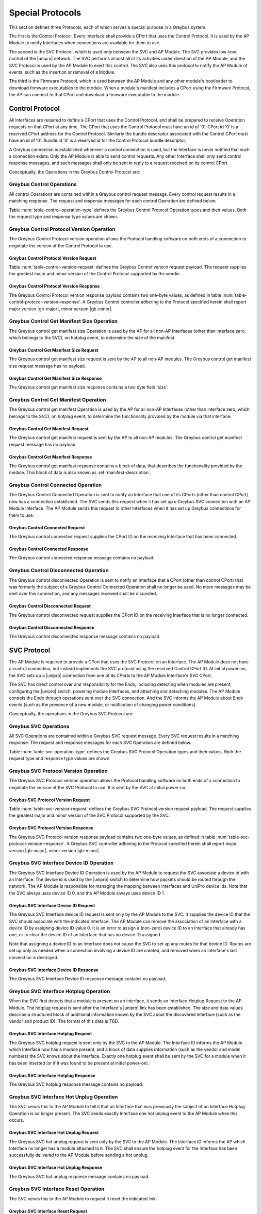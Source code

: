 .. _special_protocols:

Special Protocols
=================

This section defines three Protocols, each of which serves a special
purpose in a Greybus system.

The first is the Control Protocol.  Every Interface shall provide a
CPort that uses the Control Protocol. It is used by the AP Module to
notify Interfaces when connections are available for them to use.

The second is the SVC Protocol, which is used only between the SVC
and AP Module.  The SVC provides low-level control of the |unipro|
network.  The SVC performs almost all of its activities under
direction of the AP Module, and the SVC Protocol is used by the AP
Module to exert this control.  The SVC also uses this protocol to
notify the AP Module of events, such as the insertion or removal of
a Module.

The third is the Firmware Protocol, which is used between the AP Module and any
other module's bootloader to download firmware executables to the module.  When
a module's manifest includes a CPort using the Firmware Protocol, the AP can
connect to that CPort and download a firmware executable to the module.

.. _control-protocol:

Control Protocol
----------------

All Interfaces are required to define a CPort that uses the Control
Protocol, and shall be prepared to receive Operation requests on that
CPort at any time. The CPort that uses the Control Protocol must have an
id of '0'. CPort id '0' is a reserved CPort address for the Control
Protocol. Similarly the bundle descriptor associated with the Control
CPort must have an id of '0'. Bundle id '0' is a reserved id for the
Control Protocol bundle descriptor.

A Greybus connection is established whenever a control connection is used,
but the Interface is never notified that such a connection exists. Only
the AP Module is able to send control requests.  Any other Interface
shall only send control response messages, and such messages shall
only be sent in reply to a request received on its control CPort.

Conceptually, the Operations in the Greybus Control Protocol are:

.. c:function:: int version(u8 offer_major, u8 offer_minor, u8 *major, u8 *minor);

    Negotiates the major and minor version of the Protocol used for
    communication over the connection.  The AP offers the
    version of the Protocol it supports.  The Interface replies with
    the version that will be used--either the one offered if
    supported or its own (lower) version otherwise.  Protocol
    handling code adhering to the Protocol specified herein supports
    major version |gb-major|, minor version |gb-minor|.

.. c:function:: int get_manifest_size(u16 *size);

    This Operation is used by the AP to discover the size of a module's
    Interface Manifest.  This is used after the SVC has discovered which
    Module contains the AP.  The response to this Operation contains the
    size of the manifest, which is used by the AP to fetch the manifest
    later.  This operation is only initiated by the AP.

.. c:function:: int get_manifest(u8 *manifest);

    This Operation is used by the AP after the SVC has discovered
    which Module contains the AP.  The response to this Operation
    contains the manifest of the Module, which is used by the AP to
    determine the functionality module provides.  This operation is only
    initiated by the AP.

.. c:function:: int connected(u16 cport_id);

    This Operation is used to notify an Interface that a Greybus
    connection has been established using the indicated CPort.
    Upon receiving this request, an Interface shall be prepared to
    receive messages on the indicated CPort.  The Interface may send
    messages over the indicated CPort once it has sent a response
    to the connected request.  This operation is never used for
    control CPort.

.. c:function:: int disconnected(u16 cport_id);

    This Operation is used to notify an Interface that a previously
    established Greybus connection may no longer be used.  This
    operation is never used for control CPort.

Greybus Control Operations
^^^^^^^^^^^^^^^^^^^^^^^^^^

All control Operations are contained within a Greybus control
request message. Every control request results in a matching
response.  The request and response messages for each control
Operation are defined below.

Table :num:`table-control-operation-type` defines the Greybus
Control Protocol Operation types and their values. Both the request
type and response type values are shown.

.. figtable::
    :nofig:
    :label: table-control-operation-type
    :caption: Control Operation Types
    :spec: l l l

    ===========================  =============  ==============
    Control Operation Type       Request Value  Response Value
    ===========================  =============  ==============
    Invalid                      0x00           0x80
    Protocol Version             0x01           0x81
    Reserved                     0x02           0x82
    Get Manifest Size            0x03           0x83
    Get Manifest                 0x04           0x84
    Connected                    0x05           0x85
    Disconnected                 0x06           0x86
    (all other values reserved)  0x07..0x7f     0x87..0xff
    ===========================  =============  ==============

..

Greybus Control Protocol Version Operation
^^^^^^^^^^^^^^^^^^^^^^^^^^^^^^^^^^^^^^^^^^

The Greybus Control Protocol version operation allows the Protocol
handling software on both ends of a connection to negotiate the version
of the Control Protocol to use.

Greybus Control Protocol Version Request
""""""""""""""""""""""""""""""""""""""""

Table :num:`table-control-version-request` defines the Greybus Control
version request payload. The request supplies the greatest major and
minor version of the Control Protocol supported by the sender.

.. figtable::
    :nofig:
    :label: table-control-version-request
    :caption: Control Protocol Version Request
    :spec: l l c c l

    =======  ==============  ======  ==========      ===========================
    Offset   Field           Size    Value           Description
    =======  ==============  ======  ==========      ===========================
    0        version_major   1       |gb-major|      Offered Control Protocol major version
    1        version_minor   1       |gb-minor|      Offered Control Protocol minor version
    =======  ==============  ======  ==========      ===========================

..

Greybus Control Protocol Version Response
"""""""""""""""""""""""""""""""""""""""""

The Greybus Control Protocol version response payload contains two
one-byte values, as defined in table
:num:`table-control-protocol-version-response`.
A Greybus Control controller adhering to the Protocol specified herein
shall report major version |gb-major|, minor version |gb-minor|.

.. figtable::
    :nofig:
    :label: table-control-protocol-version-response
    :caption: Control Protocol Version Response
    :spec: l l c c l

    =======  ==============  ======  ==========      ===========================
    Offset   Field           Size    Value           Description
    =======  ==============  ======  ==========      ===========================
    0        version_major   1       |gb-major|      Control Protocol major version
    1        version_minor   1       |gb-minor|      Control Protocol minor version
    =======  ==============  ======  ==========      ===========================

..

Greybus Control Get Manifest Size Operation
^^^^^^^^^^^^^^^^^^^^^^^^^^^^^^^^^^^^^^^^^^^

The Greybus control get manifest size Operation is used by the AP for
all non-AP Interfaces (other than interface zero, which belongs to the
SVC), on hotplug event, to determine the size of the manifest.

Greybus Control Get Manifest Size Request
"""""""""""""""""""""""""""""""""""""""""

The Greybus control get manifest size request is sent by the AP to all
non-AP modules.  The Greybus control get manifest size request message
has no payload.

Greybus Control Get Manifest Size Response
""""""""""""""""""""""""""""""""""""""""""

The Greybus control get manifest size response contains a two byte field
'size'.

.. figtable::
    :nofig:
    :label: table-control-get-manifest-size-response
    :caption: Control Protocol Get Manifest Size Response
    :spec: l l c c l

    =======  ==============  ===========  ==========      ===========================
    Offset   Field           Size         Value           Description
    =======  ==============  ===========  ==========      ===========================
    0        size            2            Number          Size of the Manifest
    =======  ==============  ===========  ==========      ===========================

..

Greybus Control Get Manifest Operation
^^^^^^^^^^^^^^^^^^^^^^^^^^^^^^^^^^^^^^

The Greybus control get manifest Operation is used by the AP for all
non-AP Interfaces (other than interface zero, which belongs to the SVC),
on hotplug event, to determine the functionality provided by the
module via that interface.

Greybus Control Get Manifest Request
""""""""""""""""""""""""""""""""""""

The Greybus control get manifest request is sent by the AP to all non-AP
modules.  The Greybus control get manifest request message has no payload.

Greybus Control Get Manifest Response
"""""""""""""""""""""""""""""""""""""

The Greybus control get manifest response contains a block of data, that
describes the functionality provided by the module. This block of data is also
known as :ref:`manifest-description`.

.. figtable::
    :nofig:
    :label: table-control-get-manifest-response
    :caption: Control Protocol Get Manifest Response
    :spec: l l c c l

    =======  ==============  ===========  ==========      ===========================
    Offset   Field           Size         Value           Description
    =======  ==============  ===========  ==========      ===========================
    0        manifest        *size*       Data            Manifest
    =======  ==============  ===========  ==========      ===========================

..

Greybus Control Connected Operation
^^^^^^^^^^^^^^^^^^^^^^^^^^^^^^^^^^^

The Greybus Control Connected Operation is sent to notify an Interface
that one of its CPorts (other than control CPort) now has a connection
established.  The SVC sends this request when it has set up a Greybus
SVC connection with an AP Module Interface.  The AP Module sends this
request to other Interfaces when it has set up Greybus connections for
them to use.

Greybus Control Connected Request
"""""""""""""""""""""""""""""""""

The Greybus control connected request supplies the CPort ID on the
receiving Interface that has been connected.

.. figtable::
    :nofig:
    :label: table-control-connected-request
    :caption: Control Protocol Connected Request
    :spec: l l c c l

    =======  ==============  ======  ============    ===========================
    Offset   Field           Size    Value           Description
    =======  ==============  ======  ============    ===========================
    0        cport_id        2       CPort ID        CPort that is now connected
    =======  ==============  ======  ============    ===========================

..

Greybus Control Connected Response
""""""""""""""""""""""""""""""""""

The Greybus control connected response message contains no payload.

Greybus Control Disconnected Operation
^^^^^^^^^^^^^^^^^^^^^^^^^^^^^^^^^^^^^^

The Greybus control disconnected Operation is sent to notify an
Interface that a CPort (other than control CPort) that was formerly
the subject of a Greybus Control Connected Operation shall no longer
be used.  No more messages may be sent over this connection, and any
messages received shall be discarded.

Greybus Control Disconnected Request
""""""""""""""""""""""""""""""""""""

The Greybus control disconnected request supplies the CPort ID on the
receiving Interface that is no longer connected.

.. figtable::
    :nofig:
    :label: table-control-disconnected-request
    :caption: Control Protocol Disconnected Request
    :spec: l l c c l

    =======  ==============  ======  ============    ===========================
    Offset   Field           Size    Value           Description
    =======  ==============  ======  ============    ===========================
    0        cport_id        2       CPort ID        CPort that is now disconnected
    =======  ==============  ======  ============    ===========================

..

Greybus Control Disconnected Response
"""""""""""""""""""""""""""""""""""""

The Greybus control disconnected response message contains no payload.

.. _svc-protocol:

SVC Protocol
------------

The AP Module is required to provide a CPort that uses the SVC
Protocol on an Interface. The AP Module does not have a control
connection, but instead implements the SVC protocol using the
reserved Control CPort ID. At initial power-on, the SVC sets up a
|unipro| connection from one of its CPorts to the AP Module
Interface's SVC CPort.

The SVC has direct control over and responsibility for the Endo,
including detecting when modules are present, configuring the
|unipro| switch, powering module Interfaces, and attaching and
detaching modules.  The AP Module controls the Endo through
operations sent over the SVC connection.  And the SVC informs the AP
Module about Endo events (such as the presence of a new module, or
notification of changing power conditions).

Conceptually, the operations in the Greybus SVC Protocol are:

.. c:function:: int version(u8 offer_major, u8 offer_minor, u8 *major, u8 *minor);

    Negotiates the major and minor version of the Protocol used for
    communication over the connection.  The SVC offers the
    version of the Protocol it supports.  The AP replies with
    the version that will be used--either the one offered if
    supported or its own (lower) version otherwise.  Protocol
    handling code adhering to the Protocol specified herein supports
    major version |gb-major|, minor version |gb-minor|.

.. c:function:: int intf_device_id(u8 intf_id, u8 device_id);

    This operation is used by the AP Module to request that the SVC
    associate a device ID with the given Interface.

.. c:function:: int intf_hotplug(u8 intf_id, u16 size, u8 *data);

    The SVC sends this to the AP Module to inform it that it has
    detected a module on the indicated Interface.  It supplies a
    block of data that describes the module that been attached.

.. XXX We may need to adjust based on whether detect is associated
.. XXX with a module (as opposed to an Interface).

.. c:function:: int intf_hotunplug(u8 intf_id);

    The SVC sends this to the AP Module to tell it that a module is
    no longer present on an Interface.

.. c:function:: int intf_reset(u8 intf_id);

    The SVC sends this to inform the AP Module that an active
    Interface needs to be reset.  This might happen when the SVC has
    detected
    an error on the link, for example.

.. XXX This is nebulous at this point; my intention is to handle the
.. XXX case where a UniPro "link down" indicates that a link *was*
.. XXX down at some point--since we have no way to discover this
.. XXX immediately.

.. c:function:: int connection_create(u8 intf1_id, u16 cport1_id, u8 intf2_id, u16 cport2_id);

    The AP Module uses this operation to request the SVC set up a
    |unipro| connection between CPorts on two Interfaces.

.. c:function:: int connection_destroy(u8 intf1_id, u16 cport1_id, u8 intf2_id, u16 cport2_id);

    The AP Module uses this operation to request the SVC tear down a
    previously created connection.

Greybus SVC Operations
^^^^^^^^^^^^^^^^^^^^^^

All SVC Operations are contained within a Greybus SVC request
message. Every SVC request results in a matching response.  The
request and response messages for each SVC Operation are defined
below.

Table :num:`table-svc-operation-type` defines the Greybus SVC
Protocol Operation types and their values. Both the request type and
response type values are shown.

.. figtable::
    :nofig:
    :label: table-svc-operation-type
    :caption: SVC Operation Types
    :spec: l l l

    ===========================  =============  ==============
    SVC Operation Type           Request Value  Response Value
    ===========================  =============  ==============
    Invalid                      0x00           0x80
    Interface device ID          0x01           0x81
    Interface hotplug            0x02           0x82
    Interface hot unplug         0x03           0x83
    Interface reset              0x04           0x84
    Connection create            0x05           0x85
    Connection destroy           0x06           0x86
    Protocol Version             0x07           0x87
    (all other values reserved)  0x08..0x7f     0x88..0xff
    ===========================  =============  ==============

..

Greybus SVC Protocol Version Operation
^^^^^^^^^^^^^^^^^^^^^^^^^^^^^^^^^^^^^^

The Greybus SVC Protocol version operation allows the Protocol
handling software on both ends of a connection to negotiate the version
of the SVC Protocol to use. It is sent by the SVC at initial
power-on.

Greybus SVC Protocol Version Request
""""""""""""""""""""""""""""""""""""

Table :num:`table-svc-version-request` defines the Greybus SVC
Protocol version request payload. The request supplies the greatest
major and minor version of the SVC Protocol supported by the SVC.

.. figtable::
    :nofig:
    :label: table-svc-version-request
    :caption: SVC Protocol Version Request
    :spec: l l c c l

    =======  ==============  ======  ==========      ===========================
    Offset   Field           Size    Value           Description
    =======  ==============  ======  ==========      ===========================
    0        version_major   1       |gb-major|      Offered SVC Protocol major version
    1        version_minor   1       |gb-minor|      Offered SVC Protocol minor version
    =======  ==============  ======  ==========      ===========================

..

Greybus SVC Protocol Version Response
"""""""""""""""""""""""""""""""""""""

The Greybus SVC Protocol version response payload contains two
one-byte values, as defined in table
:num:`table-svc-protocol-version-response`. A Greybus SVC
controller adhering to the Protocol specified herein shall report
major version |gb-major|, minor version |gb-minor|.

.. figtable::
    :nofig:
    :label: table-svc-protocol-version-response
    :caption: SVC Protocol Version Response
    :spec: l l c c l

    =======  ==============  ======  ==========      ===========================
    Offset   Field           Size    Value           Description
    =======  ==============  ======  ==========      ===========================
    0        version_major   1       |gb-major|      SVC Protocol major version
    1        version_minor   1       |gb-minor|      SVC Protocol minor version
    =======  ==============  ======  ==========      ===========================

..

Greybus SVC Interface Device ID Operation
^^^^^^^^^^^^^^^^^^^^^^^^^^^^^^^^^^^^^^^^^

The Greybus SVC Interface Device ID Operation is used by the AP
Module to request the SVC associate a device id with an Interface.
The device id is used by the |unipro| switch to determine how
packets should be routed through the network.  The AP Module is
responsible for managing the mapping between Interfaces and UniPro
device ids.  Note that the SVC always uses device ID 0, and the AP
Module always uses device ID 1.

Greybus SVC Interface Device ID Request
"""""""""""""""""""""""""""""""""""""""

The Greybus SVC Interface device ID request is sent only by the AP
Module to the SVC.  It supplies the device ID that the SVC should
associate with the indicated Interface.  The AP Module can remove
the association of an Interface with a device ID by assigning device
ID value 0.  It is an error to assign a (non-zero) device ID to an
Interface that already has one, or to clear the device ID of an
Interface that has no device ID assigned.

Note that assigning a device ID to an Interface does not cause
the SVC to set up any routes for that device ID.  Routes are
set up only as needed when a connection involving a device ID
are created, and removed when an Interface's last connection is
destroyed.

.. figtable::
    :nofig:
    :label: table-svc-device-id-request
    :caption: SVC Protocol Device ID Request
    :spec: l l c c l

    =======  ==============  ======  ============    ===========================
    Offset   Field           Size    Value           Description
    =======  ==============  ======  ============    ===========================
    0        intf_id         1       Interface ID    Interface ID whose device ID is being assigned
    1        device_id       1       Device ID       |unipro| device ID for Interface
    =======  ==============  ======  ============    ===========================

..

Greybus SVC Interface Device ID Response
""""""""""""""""""""""""""""""""""""""""

The Greybus SVC Interface Device ID response message contains no payload.

Greybus SVC Interface Hotplug Operation
^^^^^^^^^^^^^^^^^^^^^^^^^^^^^^^^^^^^^^^

When the SVC first detects that a module is present on an Interface,
it sends an Interface Hotplug Request to the AP Module.  The hotplug
request is sent after the Interface's |unipro| link has been
established.  The size and data values describe a structured block
of additional information known by the SVC about the discovered
Interface (such as the vendor and product ID).  The format of
this data is TBD.

.. XXX SVC Protocol connections must have E2EFC enabled and CSD and
.. XXX CSV disabled to ensure these messages are delivered reliably

Greybus SVC Interface Hotplug Request
"""""""""""""""""""""""""""""""""""""

The Greybus SVC hotplug request is sent only by the SVC to the AP
Module.  The Interface ID informs the AP Module which Interface now
has a module present, and a block of data supplies information (such
as the vendor and model numbers) the SVC knows about the Interface.
Exactly one hotplug event shall be sent by the SVC for a module when
it has been inserted (or if it was found to be present at initial
power-on).

.. figtable::
    :nofig:
    :label: table-svc-hotplug-request
    :caption: SVC Protocol Hotplug Request
    :spec: l l c c l

    =======  ==============  ======  ============    ===========================
    Offset   Field           Size    Value           Description
    =======  ==============  ======  ============    ===========================
    0        intf_id         1       Interface ID    Interface that now has a module present
    1        size            1       Number          Size of descriptive data
    2        data            *size*  Data            Descriptive data
    =======  ==============  ======  ============    ===========================

..

Greybus SVC Interface Hotplug Response
""""""""""""""""""""""""""""""""""""""

The Greybus SVC hotplug response message contains no payload.

Greybus SVC Interface Hot Unplug Operation
^^^^^^^^^^^^^^^^^^^^^^^^^^^^^^^^^^^^^^^^^^

The SVC sends this to the AP Module to tell it that an Interface
that was previously the subject of an Interface Hotplug Operation is
no longer present.  The SVC sends exactly Interface one hot unplug
event to the AP Module when this occurs.

.. XXX CSD and CSV must not be enabled for SVC Protocol connections,
.. XXX to ensure these messages are delivered reliably.

Greybus SVC Interface Hot Unplug Request
""""""""""""""""""""""""""""""""""""""""

The Greybus SVC hot unplog request is sent only by the SVC to the AP
Module.  The Interface ID informs the AP which Interface no longer
has a module attached to it.  The SVC shall ensure the hotplug event
for the Interface has been successfully delivered to the AP Module
before sending a hot unplug.

.. figtable::
    :nofig:
    :label: table-svc-hot-unplug-request
    :caption: SVC Protocol Hot Unplug Request
    :spec: l l c c l

    =======  ==============  ======  ============    ===========================
    Offset   Field           Size    Value           Description
    =======  ==============  ======  ============    ===========================
    0        intf_id         1       Interface ID    Interface that no longer has an attached module
    =======  ==============  ======  ============    ===========================

..

Greybus SVC Interface Hot Unplug Response
"""""""""""""""""""""""""""""""""""""""""

The Greybus SVC hot unplug response message contains no payload.

Greybus SVC Interface Reset Operation
^^^^^^^^^^^^^^^^^^^^^^^^^^^^^^^^^^^^^

The SVC sends this to the AP Module to request it reset the
indicated link.

Greybus SVC Interface Reset Request
"""""""""""""""""""""""""""""""""""

The Greybus SVC Interface Reset Request is sent only by the SVC to
the AP Module.  The Interface ID informs the AP Module which
Interface needs to be reset.

.. figtable::
    :nofig:
    :label: table-svc-reset-request
    :caption: SVC Protocol Reset Request
    :spec: l l c c l

    =======  ==============  ======  ============    ===========================
    Offset   Field           Size    Value           Description
    =======  ==============  ======  ============    ===========================
    0        intf_id         1       Interface ID    Interface to reset
    =======  ==============  ======  ============    ===========================

..

Greybus SVC Interface Reset Response
""""""""""""""""""""""""""""""""""""

The Greybus SVC Interface Reset response message contains no payload.

Greybus SVC Connection Create Operation
^^^^^^^^^^^^^^^^^^^^^^^^^^^^^^^^^^^^^^^

The AP Module sends this Operation to the SVC to request that it
establish a |unipro| connection between the two indicated CPorts.
The SVC uses each (intf_id, cport_id) pair to determine the |unipro|
(DeviceID_Enc, CPortID_Enc) it represents.  It is an error to
attempt to create a connection using a CPort that is
already in use in another connection.

Greybus SVC Connection Create Request
"""""""""""""""""""""""""""""""""""""

The Greybus SVC connection create request is sent only by the AP
Module to the SVC.  The first Interface ID and first CPort ID define
one end of the connection to be established, and the second
Interface ID and CPort ID define the other end.

.. figtable::
    :nofig:
    :label: table-svc-connection-create-request
    :caption: SVC Protocol Connection Create Request
    :spec: l l c c l

    =======  ==============  ======  ==================  ===========================
    Offset   Field           Size    Value               Description
    =======  ==============  ======  ==================  ===========================
    0        intf1_id        1       Interface ID        First Interface
    1        cport1_id       2       CPort ID            CPort on first Interface
    3        intf2_id        1       Interface ID        Second Interface
    4        cport2_id       2       CPort ID            CPort on second Interface
    =======  ==============  ======  ==================  ===========================

..

Greybus SVC Connection Create Response
""""""""""""""""""""""""""""""""""""""

The Greybus SVC connection create response message contains no payload.

Greybus SVC Connection Destroy Operation
^^^^^^^^^^^^^^^^^^^^^^^^^^^^^^^^^^^^^^^^

The AP Module sends this to the SVC to request that a connection
that was previously set up by a Connection Create Operation be
torn down.  The AP Module shall have sent Disconnected Control
Operations to the two Interfaces prior to this call.  It is an error
to attempt to destroy a connection more than once.

Greybus SVC Connection Destroy Request
""""""""""""""""""""""""""""""""""""""

The Greybus SVC connection destroy request is sent only by the AP
Module to the SVC.  The two (Interface ID, CPort ID) pairs define
the connection to be destroyed.

.. figtable::
    :nofig:
    :label: table-svc-connection-destroy-request
    :caption: SVC Protocol Connection Destroy Request
    :spec: l l c c l

    =======  ==============  ======  ==================  ===========================
    Offset   Field           Size    Value               Description
    =======  ==============  ======  ==================  ===========================
    0        intf1_id        1       Interface ID        First Interface
    1        cport1_id       2       CPort ID            CPort on first Interface
    3        intf2_id        1       Interface ID        Second Interface
    4        cport2_id       2       CPort ID            CPort on second Interface
    =======  ==============  ======  ==================  ===========================

..

Greybus SVC Connection Destroy Response
"""""""""""""""""""""""""""""""""""""""

The Greybus SVC connection destroy response message contains no payload.

.. _firmware-protocol:

Firmware Protocol
-----------------

The Greybus Firmware Protocol is used by a module's bootloader to communicate
with the AP and download firmware executables via |unipro| when a module does
not have its own firmware pre-loaded.

The operations in the Greybus Firmware Protocol are:

.. c:function:: int version(u8 offer_major, u8 offer_minor, u8 *major, u8 *minor);

    Negotiates the major and minor version of the Protocol used for
    communication over the connection.  The AP sends the request offering the
    version of the Protocol it supports.  The module responds with the version
    that shall be used--either the one offered if supported, or its own lower
    version.  Protocol handling code adhering to the Protocol specified here
    supports major version |gb-major|, minor version |gb-minor|.

.. c:function:: int firmware_size(u8 stage, u32 *size);

    The module requests from the AP the size of the firmware it must
    load, specifying the stage of the boot sequence for which the module is
    requesting firmware.  The AP then locates a suitable firmware blob,
    associates that firmware blob with the requested boot stage until it next
    receives a firmware size request, and responds with the blob's size in
    bytes, which must be nonzero.

.. c:function:: int get_firmware(u32 offset, u32 size, void *data);

    The module requests a finite stream of bytes in the firmware blob
    from the AP, passing its current offset into the firmware blob, and the size
    of the stream it currently needs.  The AP responds with exactly the number
    of bytes requested, taken from the firmware blob currently associated with
    this connection at the specified offset.

.. c:function:: int ready_to_boot(u8 status);

    The module implementing the Protocol requests permission from the AP to jump
    into the firmware blob it has loaded.  The request sent to the AP includes a
    status indicating whether the retrieved firmware blob is valid and secure,
    valid but insecure, or invalid.  The AP decides whether to permit the module
    to boot in its current condition: if so, it sends a success code in its
    response's status byte, otherwise it sends an error code in its response's
    status byte.

Greybus Firmware Operations
^^^^^^^^^^^^^^^^^^^^^^^^^^^^^^
Table :num:`table-firmware-operation-type` describes the Greybus firmware
operation types and their values.  A message type consists of an operation type
combined with a flag (0x80) indicating whether the operation is a request or a
response.

.. figtable::
    :nofig:
    :label: table-firmware-operation-type
    :caption: Firmware Operation Types
    :spec: l l l

    ===========================  =============  ==============
    Firmware Operation Type      Request Value  Response Value
    ===========================  =============  ==============
    Invalid                      0x00           0x80
    Protocol Version             0x01           0x81
    Firmware Size                0x02           0x82
    Get Firmware                 0x03           0x83
    Ready to Boot                0x04           0x84
    (all other values reserved)  0x05..0x7f     0x85..0xff
    ===========================  =============  ==============

..

Greybus Firmware Protocol Version Operation
^^^^^^^^^^^^^^^^^^^^^^^^^^^^^^^^^^^^^^^^^^^

The Greybus firmware Protocol version operation allows the Protocol handling
software on both ends of a connection to negotiate the version of the firmware
Protocol to use.

Greybus Firmware Protocol Version Request
"""""""""""""""""""""""""""""""""""""""""

Table :num:`table-firmware-version-request` defines the Greybus firmware version
request payload.  The request supplies the greatest major and minor version of
firmware Protocol supported by the sender (the AP).

.. figtable::
    :nofig:
    :label: table-firmware-version-request
    :caption: Firmware Protocol Version Request
    :spec: l l c c l

    ======  =====   ====    ==========  =======================================
    Offset  Field   Size    Value       Description
    ======  =====   ====    ==========  =======================================
    0       major   1       |gb-major|  Offered firmware Protocol major version
    1       minor   1       |gb-minor|  Offered firmware Protocol minor version
    ======  =====   ====    ==========  =======================================

..

Greybus Firmware Protocol Version Response
""""""""""""""""""""""""""""""""""""""""""

Table :num:`table-firmware-version-response` defines the Greybus firmware
version response payload.  A Greybus module implementing the Protocol described
herein shall report major version |gb-major|, minor version |gb-minor|.

.. figtable::
    :nofig:
    :label: table-firmware-version-response
    :caption: Firmware Protocol Version Response
    :spec: l l c c l

    ======  =====   ====    ==========  ===============================
    Offset  Field   Size    Value       Description
    ======  =====   ====    ==========  ===============================
    0       major   1       |gb-major|  Firmware Protocol major version
    1       minor   1       |gb-minor|  Firmware Protocol minor version
    ======  =====   ====    ==========  ===============================

..

Greybus Firmware Firmware Size Operation
^^^^^^^^^^^^^^^^^^^^^^^^^^^^^^^^^^^^^^^^

The Greybus Firmware firmware size operation allows the requestor to submit a
boot stage to the AP, so that the AP can associate a firmware blob with that
boot stage and respond with its size.  The AP keeps the firmware blob associated
with the boot stage until it receives another Firmware Size Request on the same
connection, but is not required to send identical firmware blobs in response to
different requests with identical boot stages, even to the same module.

.. _firmware-size-request:

Greybus Firmware Firmware Size Request
""""""""""""""""""""""""""""""""""""""

Table :num:`table-firmware-size-request` defines the Greybus firmware size
request payload.  The request supplies the boot stage of the module implementing
the Protocol.

.. figtable::
    :nofig:
    :label: table-firmware-size-request
    :caption: Firmware Protocol Firmware Size Request
    :spec: l l c c l

    ======  =========  ====  ======  ===============================================
    Offset  Field      Size  Value   Description
    ======  =========  ====  ======  ===============================================
    0       stage      1     Number  :ref:`firmware-boot-stages`
    ======  =========  ====  ======  ===============================================

..

.. _firmware-boot-stages:

Greybus Firmware Boot Stages
""""""""""""""""""""""""""""

Table :num:`table-firmware-boot-stages` defines the boot stages whose firmware
can be requested from the AP via the Protocol.

.. figtable::
    :nofig:
    :label: table-firmware-boot-stages
    :caption: Firmware Protocol Boot Stages
    :spec: l l l

    ================  ======================================================  ==========
    Boot Stage        Brief Description                                       Value
    ================  ======================================================  ==========
    BOOT_STAGE_ONE    Reserved for the boot ROM.                              0x01
    BOOT_STAGE_TWO    Firmware package to be loaded by the boot ROM.          0x02
    BOOT_STAGE_THREE  Module personality package loaded by Stage 2 firmware.  0x03
    |_|               (Reserved Range)                                        0x04..0xFF
    ================  ======================================================  ==========

..

.. _firmware-size-response:

Greybus Firmware Firmware Size Response
"""""""""""""""""""""""""""""""""""""""

Table :num:`table-firmware-size-response` defines the Greybus firmware size
response payload.  The response supplies the size of the AP's firmware blob for
the module implementing the Protocol.

.. figtable::
    :nofig:
    :label: table-firmware-size-response
    :caption: Firmware Protocol Firmware Size Response
    :spec: l l c c l

    ======  =====  ====  ======  =========================
    Offset  Field  Size  Value   Description
    ======  =====  ====  ======  =========================
    0       size   4     Number  Size of the blob in bytes
    ======  =====  ====  ======  =========================

..

Greybus Firmware Get Firmware Operation
^^^^^^^^^^^^^^^^^^^^^^^^^^^^^^^^^^^^^^^

The Greybus Firmware get firmware operation allows the requestor to retrieve a
stream of bytes at an offset within the firmware blob from the AP.  The AP
responds with the requested number of bytes from the connection's associated
firmware blob at the requested offset, or with an error status without payload
if no firmware blob has yet been associated with this connection or if the
requested stream size exceeds the firmware blob's size minus the requested
offset.

Greybus Firmware Get Firmware Request
"""""""""""""""""""""""""""""""""""""

Table :num:`table-firmware-get-firmware-request` defines the Greybus Firmware
get firmware request payload.  The request specifies an offset into the firmware
blob, and the size of the stream of bytes requested.  The stream size requested
must be less than or equal to the size given by the most recent firmware size
response (:ref:`firmware-size-response`) minus the offset; when it is not, the
AP shall signal an error in its response.  The module is responsible for
tracking its offset into the firmware blob as needed.

.. figtable::
    :nofig:
    :label: table-firmware-get-firmware-request
    :caption: Firmware Protocol Get Firmware Request
    :spec: l l c c l

    ======  ====== ====  ======  =================================
    Offset  Field  Size  Value   Description
    ======  ====== ====  ======  =================================
    0       offset 4     Number  Offset into the firmware blob
    4       size   4     Number  Size of the byte stream requested
    ======  ====== ====  ======  =================================

..

Greybus Firmware Get Firmware Response
""""""""""""""""""""""""""""""""""""""

Table :num:`table-firmware-get-firmware-response` defines the Greybus Firmware
get firmware response payload.  The response includes the stream of bytes
requested by the module.  In the case that the AP cannot fulfill the request,
such as when the requested stream size was greater than the total size of the
firmware blob, it shall signal an error in the status byte of the response
header.

.. figtable::
    :nofig:
    :label: table-firmware-get-firmware-response
    :caption: Firmware Protocol Get Firmware Response
    :spec: l l c c l

    ======  =====  ====== ======  =================================
    Offset  Field  Size   Value   Description
    ======  =====  ====== ======  =================================
    4       data   *size* Data    Data from the firmware blob
    ======  =====  ====== ======  =================================

..

Greybus Firmware Ready to Boot Operation
^^^^^^^^^^^^^^^^^^^^^^^^^^^^^^^^^^^^^^^^

The Greybus Firmware ready to boot operation lets the requesting module notify
the AP that it has successfully loaded the connection's currently-associated
firmware blob and is able to hand over control of the processor to that blob,
indicating the status of its firmware blob.  The AP shall then send a response
empty of payload, indicating via the header's status byte whether or not it
permits the module to continue booting.

The module shall send a ready to boot request only when it has successfully
loaded a firmware blob and can execute that firmware.

Greybus Firmware Ready to Boot Request
""""""""""""""""""""""""""""""""""""""

Table :num:`table-firmware-ready-to-boot-request` defines the Greybus Firmware
ready to boot request payload.  The request gives the boot stage the module has
achieved and the security status of its firmware blob.

.. figtable::
    :nofig:
    :label: table-firmware-ready-to-boot-request
    :caption: Firmware Protocol Ready to Boot Request
    :spec: l l c c l

    ======  ======  ====  ======  ===========================
    Offset  Field   Size  Value   Description
    ======  ======  ====  ======  ===========================
    0       stage   1     Number  Boot stage
    1       status  1     Number  :ref:`firmware-blob-status`
    ======  ======  ====  ======  ===========================

..

.. _firmware-blob-status:

Greybus Firmware Ready to Boot Firmware Blob Status
"""""""""""""""""""""""""""""""""""""""""""""""""""

Table :num:`table-firmware-blob-status` defines the constants by which the
module can indicate the status of its firmware blob to the AP in a Greybus
Firmware Ready to Boot Request.

.. figtable::
    :nofig:
    :label: table-firmware-blob-status
    :caption: Firmware Ready to Boot Firmware Blob Statuses
    :spec: l l l

    ====================  ====================================  ============
    Firmware Blob Status  Brief Description                     Status Value
    ====================  ====================================  ============
    BOOT_STATUS_INVALID   Firmware blob could not be validated  0x00
    BOOT_STATUS_INSECURE  Firmware blob is valid but insecure   0x01
    BOOT_STATUS_SECURE    Firmware blob is valid and secure     0x02
    |_|                   (Reserved Range)                      0x03..0xFF
    ====================  ====================================  ============

..

Greybus Firmware Ready to Boot Response
"""""""""""""""""""""""""""""""""""""""

If the AP permits the module to boot in its current status, the Greybus Firmware
Ready to Boot response message shall have no payload.  In the case that the AP
forbids the module from booting, it shall signal an error in the status byte of
the response message's header.
